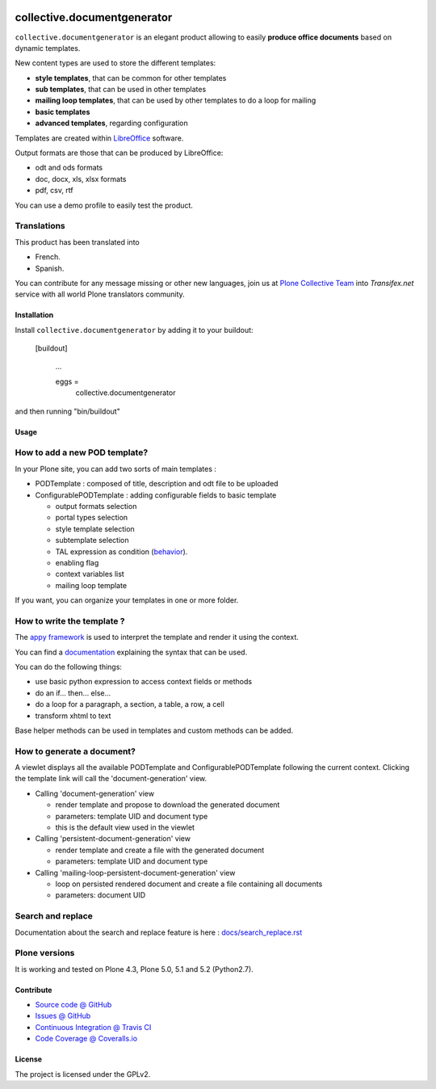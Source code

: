 .. image:: https://github.com/collective/collective.documentgenerator/actions/workflows/python-package.yml/badge.svg?branch=master
    :target: https://github.com/collective/collective.documentgenerator/actions/workflows/python-package.yml

.. image:: https://coveralls.io/repos/collective/collective.documentgenerator/badge.svg?branch=master
   :alt: Coveralls badge
   :target: https://coveralls.io/r/collective/collective.documentgenerator?branch=master

.. image:: https://img.shields.io/pypi/v/collective.documentgenerator.svg
   :alt: PyPI badge
   :target: https://pypi.org/project/collective.documentgenerator


============================
collective.documentgenerator
============================

``collective.documentgenerator`` is an elegant product allowing to easily **produce office documents** based on dynamic templates.

New content types are used to store the different templates:

* **style templates**, that can be common for other templates
* **sub templates**, that can be used in other templates
* **mailing loop templates**, that can be used by other templates to do a loop for mailing
* **basic templates**
* **advanced templates**, regarding configuration

Templates are created within `LibreOffice <https://www.libreoffice.org>`_ software.

Output formats are those that can be produced by LibreOffice:

* odt and ods formats
* doc, docx, xls, xlsx formats
* pdf, csv, rtf

You can use a demo profile to easily test the product.


Translations
------------

This product has been translated into

- French.

- Spanish.

You can contribute for any message missing or other new languages, join us at
`Plone Collective Team <https://www.transifex.com/plone/plone-collective/>`_
into *Transifex.net* service with all world Plone translators community.


Installation
============

Install ``collective.documentgenerator`` by adding it to your buildout:

   [buildout]

    ...

    eggs =
        collective.documentgenerator


and then running "bin/buildout"


Usage
=====


**How to add a new POD template?**
----------------------------------

In your Plone site, you can add two sorts of main templates :

- PODTemplate : composed of title, description and odt file to be uploaded
- ConfigurablePODTemplate : adding configurable fields to basic template

  * output formats selection
  * portal types selection
  * style template selection
  * subtemplate selection
  * TAL expression as condition (`behavior <https://github.com/collective/collective.behavior.talcondition>`_).
  * enabling flag
  * context variables list
  * mailing loop template

If you want, you can organize your templates in one or more folder.


**How to write the template ?**
-------------------------------

The `appy framework <https://appyframework.org>`_ is used to interpret the template and render it using the context.

You can find a `documentation <https://appyframework.org/podWritingTemplates.html>`_ explaining the syntax that can be used.

You can do the following things:

- use basic python expression to access context fields or methods
- do an if... then... else...
- do a loop for a paragraph, a section, a table, a row, a cell
- transform xhtml to text

Base helper methods can be used in templates and custom methods can be added.


**How to generate a document?**
-------------------------------

A viewlet displays all the available PODTemplate and ConfigurablePODTemplate following the current context.
Clicking the template link will call the 'document-generation' view.

- Calling 'document-generation' view

  * render template and propose to download the generated document
  * parameters: template UID and document type
  * this is the default view used in the viewlet

- Calling 'persistent-document-generation' view

  * render template and create a file with the generated document
  * parameters: template UID and document type

- Calling 'mailing-loop-persistent-document-generation' view

  * loop on persisted rendered document and create a file containing all documents
  * parameters: document UID

**Search and replace**
----------------------

Documentation about the search and replace feature is here :
`docs/search_replace.rst <https://github.com/collective/collective.documentgenerator/tree/master/docs/search_replace.rst>`_


Plone versions
--------------

It is working and tested on Plone 4.3, Plone 5.0, 5.1 and 5.2 (Python2.7).


Contribute
==========

* `Source code @ GitHub <https://github.com/collective/collective.documentgenerator.git>`_
* `Issues @ GitHub <https://github.com/collective/collective.documentgenerator/issues>`_
* `Continuous Integration @ Travis CI <https://travis-ci.org/collective/collective.documentgenerator>`_
* `Code Coverage @ Coveralls.io <https://coveralls.io/r/collective/collective.documentgenerator?branch=master>`_


License
=======

The project is licensed under the GPLv2.
